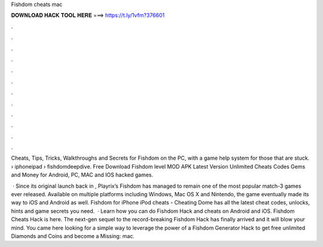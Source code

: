 Fishdom cheats mac



𝐃𝐎𝐖𝐍𝐋𝐎𝐀𝐃 𝐇𝐀𝐂𝐊 𝐓𝐎𝐎𝐋 𝐇𝐄𝐑𝐄 ===> https://t.ly/1vfm?376601



.



.



.



.



.



.



.



.



.



.



.



.

Cheats, Tips, Tricks, Walkthroughs and Secrets for Fishdom on the PC, with a game help system for those that are stuck.  › iphoneipad › fishdomdeepdive. Free Download Fishdom level MOD APK Latest Version Unlimited Cheats Codes Gems and Money for Android, PC, MAC and IOS hacked games.

 · Since its original launch back in , Playrix’s Fishdom has managed to remain one of the most popular match-3 games ever released. Available on multiple platforms including Windows, Mac OS X and Nintendo, the game eventually made its way to iOS and Android as well. Fishdom for iPhone iPod cheats - Cheating Dome has all the latest cheat codes, unlocks, hints and game secrets you need.  · Learn how you can do Fishdom Hack and cheats on Android and iOS. Fishdom Cheats Hack is here. The next-gen sequel to the record-breaking Fishdom Hack has finally arrived and it will blow your mind. You came here looking for a simple way to leverage the power of a Fishdom Generator Hack to get free unlimited Diamonds and Coins and become a Missing: mac.
